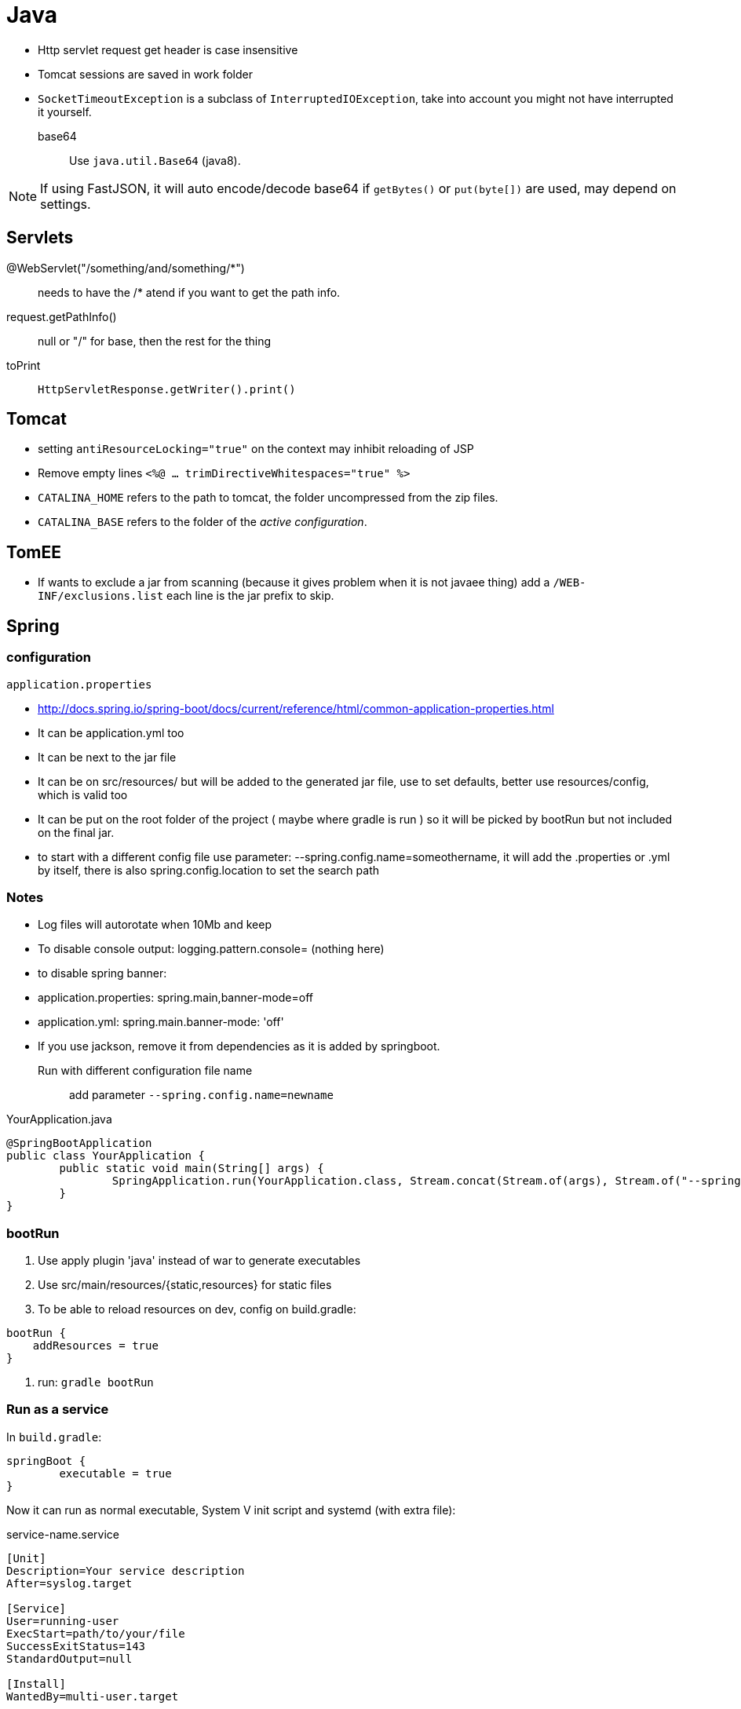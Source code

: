 = Java

* Http servlet request get header is case insensitive
* Tomcat sessions are saved in work folder
* `SocketTimeoutException` is a subclass of `InterruptedIOException`, take into
account you might not have interrupted it yourself.

base64:: Use `java.util.Base64` (java8).
	
NOTE: If using FastJSON, it will auto encode/decode base64 if `getBytes()` or
`put(byte[])` are used, may depend on settings.

== Servlets

+++@WebServlet("/something/and/something/*")+++::
	needs to have the /* atend if you want to get the path info.

request.getPathInfo():: null or "/" for base, then the rest for the thing

toPrint:: `HttpServletResponse.getWriter().print()`

== Tomcat

* setting `antiResourceLocking="true"` on the context may inhibit reloading of JSP

* Remove empty lines `<%@ ... trimDirectiveWhitespaces="true" %>`

* `CATALINA_HOME` refers to the path to tomcat, the folder uncompressed from the zip files.

* `CATALINA_BASE` refers to the folder of the __active configuration__.

== TomEE

* If wants to exclude a jar from scanning (because it gives problem when it is not javaee thing) add a `/WEB-INF/exclusions.list` each line is the jar prefix to skip.


== Spring

=== configuration

`application.properties`

* http://docs.spring.io/spring-boot/docs/current/reference/html/common-application-properties.html
* It can be application.yml too
* It can be next to the jar file
* It can be on src/resources/ but will be added to the generated jar file, use to set defaults, better use resources/config, which is valid too
* It can be put on the root folder of the project ( maybe where gradle is run ) so it will be picked by bootRun but not included on the final jar.
* to start with a different config file use parameter: --spring.config.name=someothername, it will add the .properties or .yml by itself, there is also spring.config.location to set the search path
	
=== Notes

* Log files will autorotate when 10Mb and keep 
* To disable console output: logging.pattern.console= (nothing here)
* to disable spring banner:
	* application.properties: spring.main,banner-mode=off
	* application.yml: spring.main.banner-mode: 'off'
* If you use jackson, remove it from dependencies as it is added by springboot.

Run with different configuration file name::
	
	add parameter `--spring.config.name=newname`

.YourApplication.java
[source,java]
----
@SpringBootApplication
public class YourApplication {
	public static void main(String[] args) {
		SpringApplication.run(YourApplication.class, Stream.concat(Stream.of(args), Stream.of("--spring.config.name=yournewname")).toArray(String[]::new));
	}
}
----

=== bootRun

1. Use apply plugin 'java' instead of war to generate executables
2. Use src/main/resources/{static,resources} for static files
3. To be able to reload resources on dev, config on build.gradle:	
```groovy
bootRun {
    addResources = true
}
```
4. run: `gradle bootRun`

=== Run as a service

In `build.gradle`:

```groovy
springBoot {
	executable = true
}
```

Now it can run as normal executable, System V init script and systemd (with extra file):

.service-name.service
[source,ini]
----
[Unit]
Description=Your service description
After=syslog.target

[Service]
User=running-user
ExecStart=path/to/your/file
SuccessExitStatus=143
StandardOutput=null

[Install]
WantedBy=multi-user.target
----

=== web

_initial notes_

From documentation: static files read from: `/static` or `/public` or `/resources` or `/META-INF/resources` in class path

So: if package as jar, can put them on `src/main/resources/desired_name_from_before`, but after testing,
`src/main/webapp` takes precedence if it exists, this seems irrelevant of using jar or war packaging.

regarding gradle::

If using java plugin, the project doesn't have a webpages area (at least on netbeans)


==== Using JSP

_springboot recommends to avoid jsp_

To avoid problems and due to some limitations:

	* Use tomcat (the default)
	* use *war* packaging
	* in gradle: `dependencies { providedRuntime 'org.apache.tomcat.embed:tomcat-embed-jasper' }`
	* Configure the viewResolver prefix and suffix


If also desires to use **jstl**:

	* in gradle: `dependencies { compile 'javax.servlet:jstl:1.2' }`
	* Configure viewResolver to use `org.springframework.web.servlet.view.JstlView.class`

=== Old Spring

To be able to use the autoconfiguration it might be needed to add a line to beans.xml:
```xml
    <context:component-scan base-package="org.example.package"/>
```

.RestExample
[source,java]
----
@RestController
@RequestMapping("/path")
public class RestExample {

	@GetMapping
	public X getX() {
		return new X();
	}
	
	@PutMapping(consumes = "application/json")
	public X putX(@RequestBody X newX) {
		return newX;
	}
}
----




